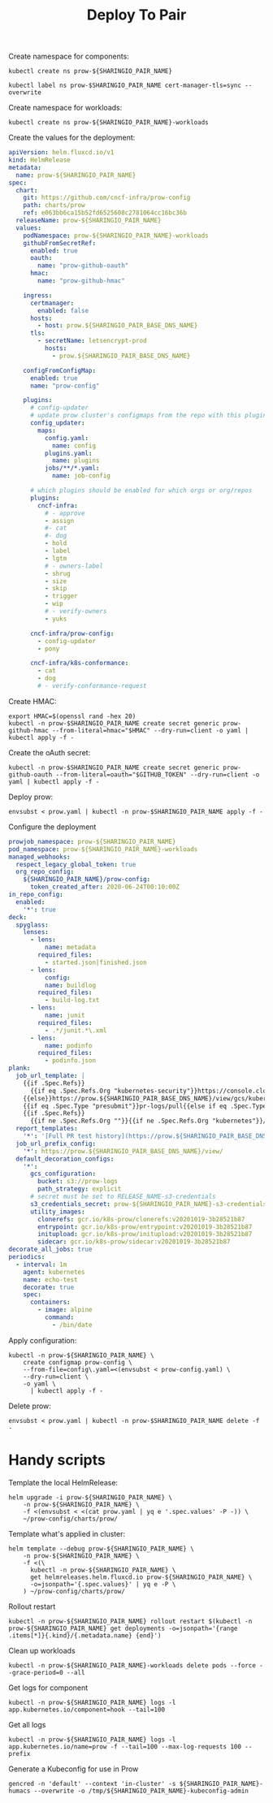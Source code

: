#+TITLE: Deploy To Pair

Create namespace for components:
#+BEGIN_SRC shell :results silent
kubectl create ns prow-${SHARINGIO_PAIR_NAME}
#+END_SRC

#+BEGIN_SRC shell :results silent
kubectl label ns prow-$SHARINGIO_PAIR_NAME cert-manager-tls=sync --overwrite
#+END_SRC

Create namespace for workloads:
#+BEGIN_SRC shell :results silent
kubectl create ns prow-${SHARINGIO_PAIR_NAME}-workloads
#+END_SRC

Create the values for the deployment:
#+BEGIN_SRC yaml :tangle ./prow.yaml
apiVersion: helm.fluxcd.io/v1
kind: HelmRelease
metadata:
  name: prow-${SHARINGIO_PAIR_NAME}
spec:
  chart:
    git: https://github.com/cncf-infra/prow-config
    path: charts/prow
    ref: e063bb6ca15b52fd6525608c2781064cc16bc36b
  releaseName: prow-${SHARINGIO_PAIR_NAME}
  values:
    podNamespace: prow-${SHARINGIO_PAIR_NAME}-workloads
    githubFromSecretRef:
      enabled: true
      oauth:
        name: "prow-github-oauth"
      hmac:
        name: "prow-github-hmac"

    ingress:
      certmanager:
        enabled: false
      hosts:
        - host: prow.${SHARINGIO_PAIR_BASE_DNS_NAME}
      tls:
        - secretName: letsencrypt-prod
          hosts:
            - prow.${SHARINGIO_PAIR_BASE_DNS_NAME}

    configFromConfigMap:
      enabled: true
      name: "prow-config"

    plugins:
      # config-updater
      # update prow cluster's configmaps from the repo with this plugin enabled; assumed to be a single repo
      config_updater:
        maps:
          config.yaml:
            name: config
          plugins.yaml:
            name: plugins
          jobs/**/*.yaml:
            name: job-config

      # which plugins should be enabled for which orgs or org/repos
      plugins:
        cncf-infra:
          # - approve
          - assign
          #- cat
          #- dog
          - hold
          - label
          - lgtm
          # - owners-label
          - shrug
          - size
          - skip
          - trigger
          - wip
          # - verify-owners
          - yuks

      cncf-infra/prow-config:
        - config-updater
        - pony

      cncf-infra/k8s-conformance:
        - cat
        - dog
        # - verify-conformance-request
#+END_SRC

Create HMAC:
#+BEGIN_SRC shell :results silent
export HMAC=$(openssl rand -hex 20)
kubectl -n prow-$SHARINGIO_PAIR_NAME create secret generic prow-github-hmac --from-literal=hmac="$HMAC" --dry-run=client -o yaml | kubectl apply -f -
#+END_SRC

Create the oAuth secret:
#+BEGIN_SRC shell :results silent
kubectl -n prow-$SHARINGIO_PAIR_NAME create secret generic prow-github-oauth --from-literal=oauth="$GITHUB_TOKEN" --dry-run=client -o yaml | kubectl apply -f -
#+END_SRC

Deploy prow:
#+BEGIN_SRC shell :results silent
envsubst < prow.yaml | kubectl -n prow-$SHARINGIO_PAIR_NAME apply -f -
#+END_SRC

Configure the deployment
#+BEGIN_SRC yaml :tangle prow-config.yaml
prowjob_namespace: prow-${SHARINGIO_PAIR_NAME}
pod_namespace: prow-${SHARINGIO_PAIR_NAME}-workloads
managed_webhooks:
  respect_legacy_global_token: true
  org_repo_config:
    ${SHARINGIO_PAIR_NAME}/prow-config:
      token_created_after: 2020-06-24T00:10:00Z
in_repo_config:
  enabled:
    '*': true
deck:
  spyglass:
    lenses:
      - lens:
          name: metadata
        required_files:
          - started.json|finished.json
      - lens:
          config:
          name: buildlog
        required_files:
          - build-log.txt
      - lens:
          name: junit
        required_files:
          - .*/junit.*\.xml
      - lens:
          name: podinfo
        required_files:
          - podinfo.json
plank:
  job_url_template: |
    {{if .Spec.Refs}}
      {{if eq .Spec.Refs.Org "kubernetes-security"}}https://console.cloud.google.com/storage/browser/kubernetes-security-prow/{{else}}https://prow.${SHARINGIO_PAIR_BASE_DNS_NAME}/view/gcs/kubernetes-jenkins/{{end}}
    {{else}}https://prow.${SHARINGIO_PAIR_BASE_DNS_NAME}/view/gcs/kubernetes-jenkins/{{end}}
    {{if eq .Spec.Type "presubmit"}}pr-logs/pull{{else if eq .Spec.Type "batch"}}pr-logs/pull{{else}}logs{{end}}
    {{if .Spec.Refs}}
      {{if ne .Spec.Refs.Org ""}}{{if ne .Spec.Refs.Org "kubernetes"}}/{{if and (eq .Spec.Refs.Org "kubernetes-sigs") (ne .Spec.Refs.Repo "poseidon")}}sigs.k8s.io{{else}}{{.Spec.Refs.Org}}{{end}}_{{.Spec.Refs.Repo}}{{else if ne .Spec.Refs.Repo "kubernetes"}}/{{.Spec.Refs.Repo}}{{end}}{{end}}{{end}}{{if eq .Spec.Type "presubmit"}}/{{with index .Spec.Refs.Pulls 0}}{{.Number}}{{end}}{{else if eq .Spec.Type "batch"}}/batch{{end}}/{{.Spec.Job}}/{{.Status.BuildID}}/
  report_templates:
    '*': '[Full PR test history](https://prow.${SHARINGIO_PAIR_BASE_DNS_NAME}/pr-history?org={{.Spec.Refs.Org}}&repo={{.Spec.Refs.Repo}}&pr={{with index .Spec.Refs.Pulls 0}}{{.Number}}{{end}}). [Your PR dashboard](https://prow.${SHARINGIO_PAIR_BASE_DNS_NAME}/pr?query=is:pr+state:open+author:{{with index .Spec.Refs.Pulls 0}}{{.Author}}{{end}}).'
  job_url_prefix_config:
    '*': https://prow.${SHARINGIO_PAIR_BASE_DNS_NAME}/view/
  default_decoration_configs:
    '*':
      gcs_configuration:
        bucket: s3://prow-logs
        path_strategy: explicit
      # secret must be set to RELEASE_NAME-s3-credentials
      s3_credentials_secret: prow-${SHARINGIO_PAIR_NAME}-s3-credentials
      utility_images:
        clonerefs: gcr.io/k8s-prow/clonerefs:v20201019-3b28521b87
        entrypoint: gcr.io/k8s-prow/entrypoint:v20201019-3b28521b87
        initupload: gcr.io/k8s-prow/initupload:v20201019-3b28521b87
        sidecar: gcr.io/k8s-prow/sidecar:v20201019-3b28521b87
decorate_all_jobs: true
periodics:
  - interval: 1m
    agent: kubernetes
    name: echo-test
    decorate: true
    spec:
      containers:
        - image: alpine
          command:
            - /bin/date
#+END_SRC

Apply configuration:
#+BEGIN_SRC shell :results silent
kubectl -n prow-${SHARINGIO_PAIR_NAME} \
    create configmap prow-config \
    --from-file=config\.yaml=<(envsubst < prow-config.yaml) \
    --dry-run=client \
    -o yaml \
      | kubectl apply -f -
#+END_SRC

Delete prow:
#+BEGIN_SRC shell :results silent
envsubst < prow.yaml | kubectl -n prow-$SHARINGIO_PAIR_NAME delete -f -
#+END_SRC

* Handy scripts

Template the local HelmRelease:
#+BEGIN_SRC shell
helm upgrade -i prow-${SHARINGIO_PAIR_NAME} \
    -n prow-${SHARINGIO_PAIR_NAME} \
    -f <(envsubst < <(cat prow.yaml | yq e '.spec.values' -P -)) \
    ~/prow-config/charts/prow/
#+END_SRC

#+RESULTS:
#+begin_example
Release "prow-bobymcbobs" has been upgraded. Happy Helming!
NAME: prow-bobymcbobs
LAST DEPLOYED: Mon May  3 13:57:16 2021
NAMESPACE: prow-bobymcbobs
STATUS: deployed
REVISION: 2
TEST SUITE: None
NOTES:
1. Get the application URL by running these commands:
#+end_example

Template what's applied in cluster:
#+BEGIN_SRC shell
helm template --debug prow-${SHARINGIO_PAIR_NAME} \
    -n prow-${SHARINGIO_PAIR_NAME} \
    -f <(\
      kubectl -n prow-${SHARINGIO_PAIR_NAME} \
      get helmreleases.helm.fluxcd.io prow-${SHARINGIO_PAIR_NAME} \
      -o=jsonpath='{.spec.values}' | yq e -P \
    ) ~/prow-config/charts/prow/
#+END_SRC

Rollout restart
#+BEGIN_SRC shell
kubectl -n prow-${SHARINGIO_PAIR_NAME} rollout restart $(kubectl -n prow-${SHARINGIO_PAIR_NAME} get deployments -o=jsonpath='{range .items[*]}{.kind}/{.metadata.name} {end}')
#+END_SRC

#+RESULTS:
#+begin_example
deployment.apps/prow-bobymcbobs-sdfg-crier restarted
deployment.apps/prow-bobymcbobs-sdfg-deck restarted
deployment.apps/prow-bobymcbobs-sdfg-ghproxy restarted
deployment.apps/prow-bobymcbobs-sdfg-hook restarted
deployment.apps/prow-bobymcbobs-sdfg-horologium restarted
deployment.apps/prow-bobymcbobs-sdfg-minio restarted
deployment.apps/prow-bobymcbobs-sdfg-plank restarted
deployment.apps/prow-bobymcbobs-sdfg-sinker restarted
deployment.apps/prow-bobymcbobs-sdfg-statusreconciler restarted
deployment.apps/prow-bobymcbobs-sdfg-tide restarted
#+end_example

Clean up workloads
#+BEGIN_SRC shell
kubectl -n prow-${SHARINGIO_PAIR_NAME}-workloads delete pods --force --grace-period=0 --all
#+END_SRC

Get logs for component
#+BEGIN_SRC shell
kubectl -n prow-${SHARINGIO_PAIR_NAME} logs -l app.kubernetes.io/component=hook --tail=100
#+END_SRC

Get all logs
#+BEGIN_SRC shell
kubectl -n prow-${SHARINGIO_PAIR_NAME} logs -l app.kubernetes.io/name=prow -f --tail=100 --max-log-requests 100 --prefix
#+END_SRC

Generate a Kubeconfig for use in Prow
#+BEGIN_SRC shell
gencred -n 'default' --context 'in-cluster' -s ${SHARINGIO_PAIR_NAME}-humacs --overwrite -o /tmp/${SHARINGIO_PAIR_NAME}-kubeconfig-admin
#+END_SRC
